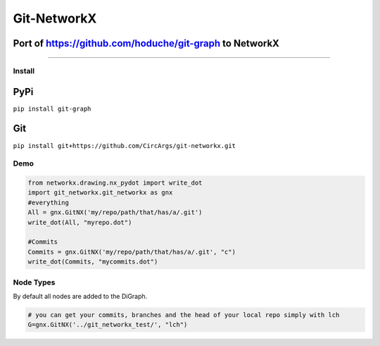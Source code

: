 
Git-NetworkX
============

Port of https://github.com/hoduche/git-graph to NetworkX
^^^^^^^^^^^^^^^^^^^^^^^^^^^^^^^^^^^^^^^^^^^^^^^^^^^^^^^^

----

Install
-------

PyPi
^^^^

``pip install git-graph``

Git
^^^

``pip install git+https://github.com/CircArgs/git-networkx.git``

Demo
----

.. code-block:: python

   from networkx.drawing.nx_pydot import write_dot
   import git_networkx.git_networkx as gnx
   #everything
   All = gnx.GitNX('my/repo/path/that/has/a/.git')
   write_dot(All, "myrepo.dot")

   #Commits
   Commits = gnx.GitNX('my/repo/path/that/has/a/.git', "c")
   write_dot(Commits, "mycommits.dot")

Node Types
----------

.. list-table::
   :header-rows: 1

   * - Node Type
     - Letter
     - Node Type
     - Letter
   * - blob
     - b
     - remote branch
     - r
   * - tree
     - t
     - remote head
     - d
   * - commit
     - c
     - remote server
     - s
   * - local branch
     - l
     - annotated tag
     - a
   * - local head
     - h
     - tag
     - g
   * - upstream link
     - u


By default all nodes are added to the DiGraph.

.. code-block:: python

   # you can get your commits, branches and the head of your local repo simply with lch
   G=gnx.GitNX('../git_networkx_test/', "lch")

